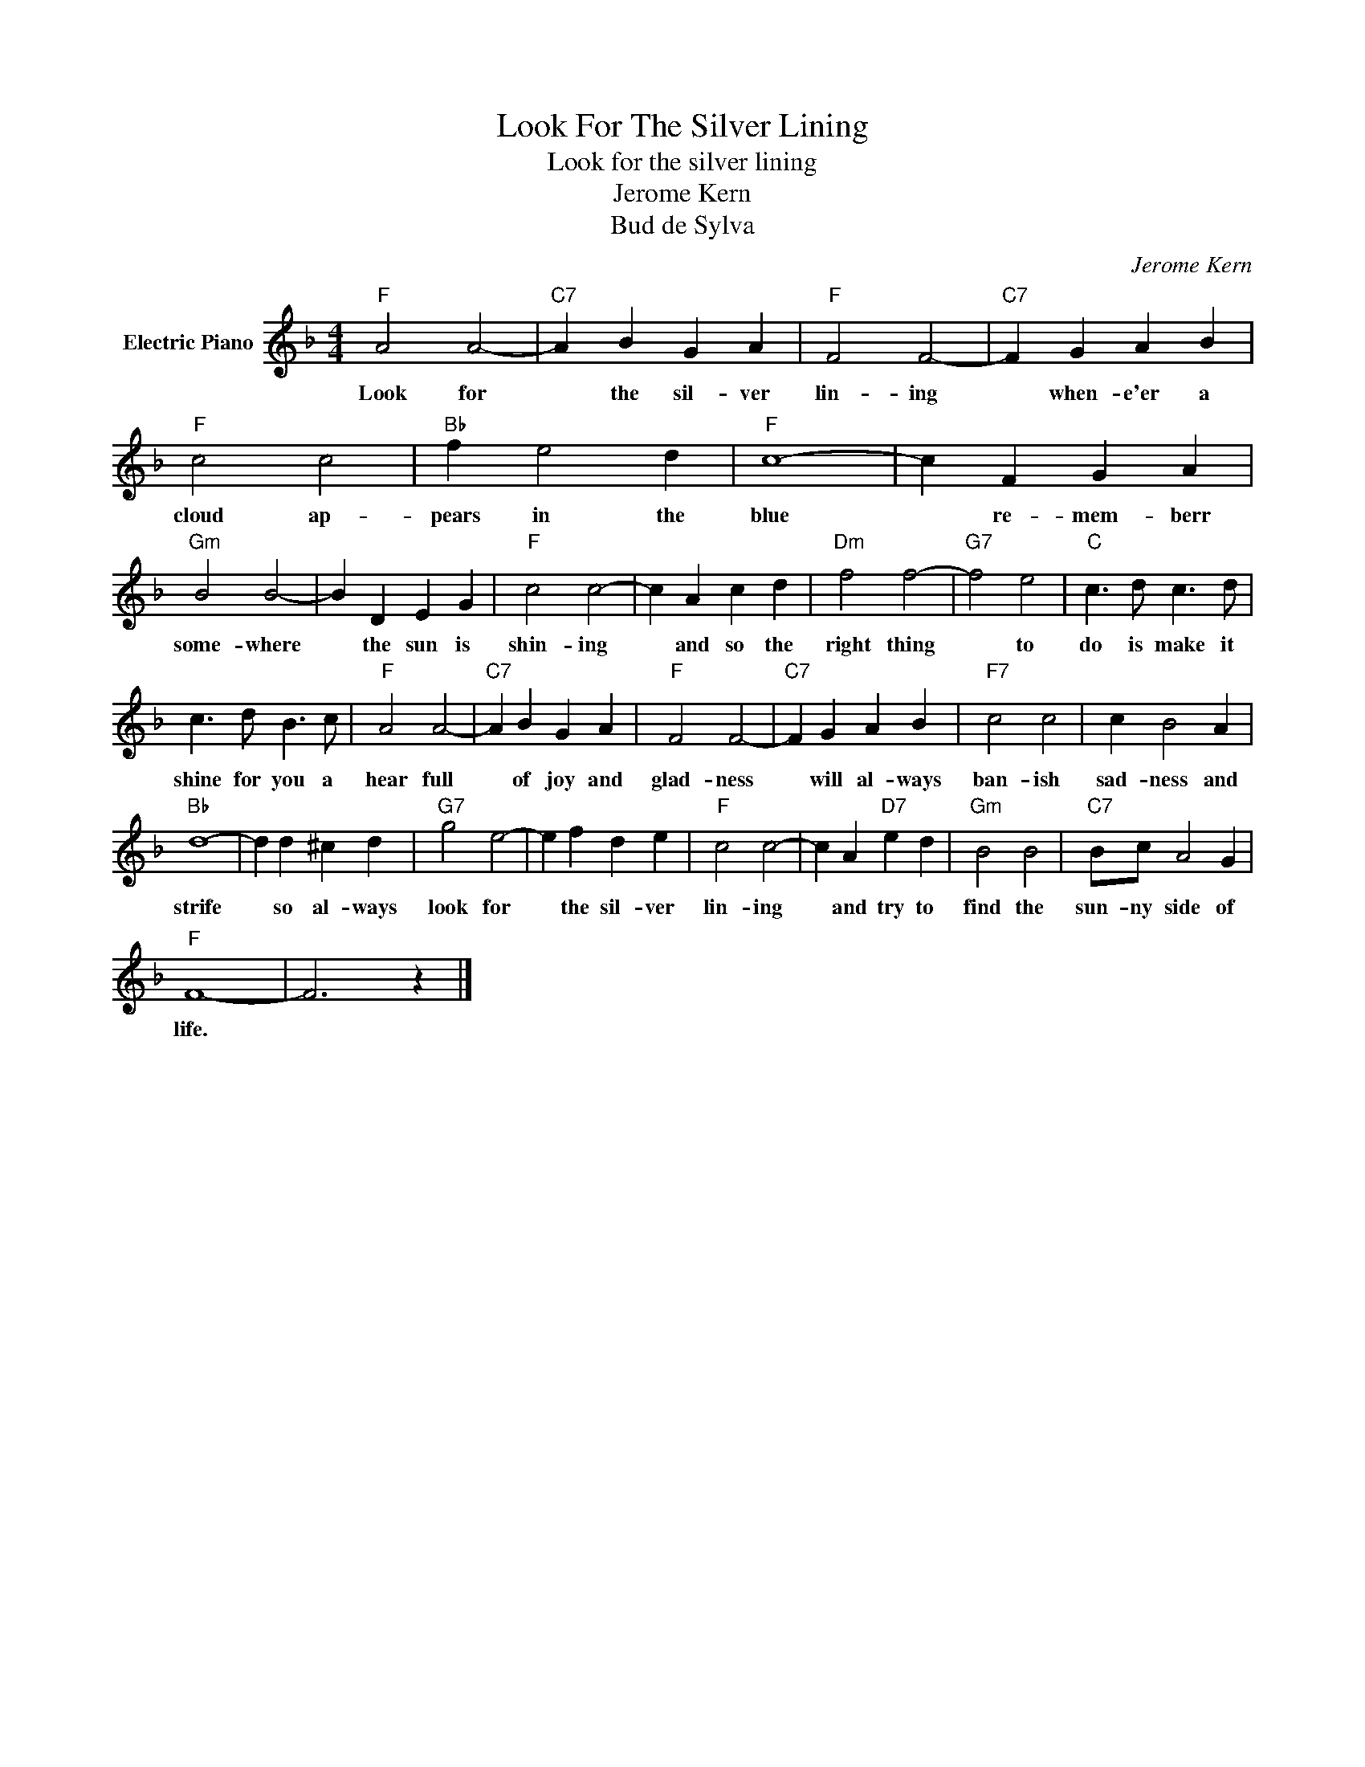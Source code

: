 X:1
T:Look For The Silver Lining
T:Look for the silver lining
T:Jerome Kern
T:Bud de Sylva
C:Jerome Kern
Z:All Rights Reserved
L:1/4
M:4/4
K:F
V:1 treble nm="Electric Piano"
%%MIDI program 4
V:1
"F" A2 A2- |"C7" A B G A |"F" F2 F2- |"C7" F G A B |"F" c2 c2 |"Bb" f e2 d |"F" c4- | c F G A | %8
w: Look for|* the sil- ver|lin- ing|* when- e'er a|cloud ap-|pears in the|blue|* re- mem- berr|
"Gm" B2 B2- | B D E G |"F" c2 c2- | c A c d |"Dm" f2 f2- |"G7" f2 e2 |"C" c3/2 d/ c3/2 d/ | %15
w: some- where|* the sun is|shin- ing|* and so the|right thing|* to|do is make it|
 c3/2 d/ B3/2 c/ |"F" A2 A2- |"C7" A B G A |"F" F2 F2- |"C7" F G A B |"F7" c2 c2 | c B2 A | %22
w: shine for you a|hear full|* of joy and|glad- ness|* will al- ways|ban- ish|sad- ness and|
"Bb" d4- | d d ^c d |"G7" g2 e2- | e f d e |"F" c2 c2- | c A"D7" e d |"Gm" B2 B2 |"C7" B/c/ A2 G | %30
w: strife|* so al- ways|look for|* the sil- ver|lin- ing|* and try to|find the|sun- ny side of|
"F" F4- | F3 z |] %32
w: life.||

